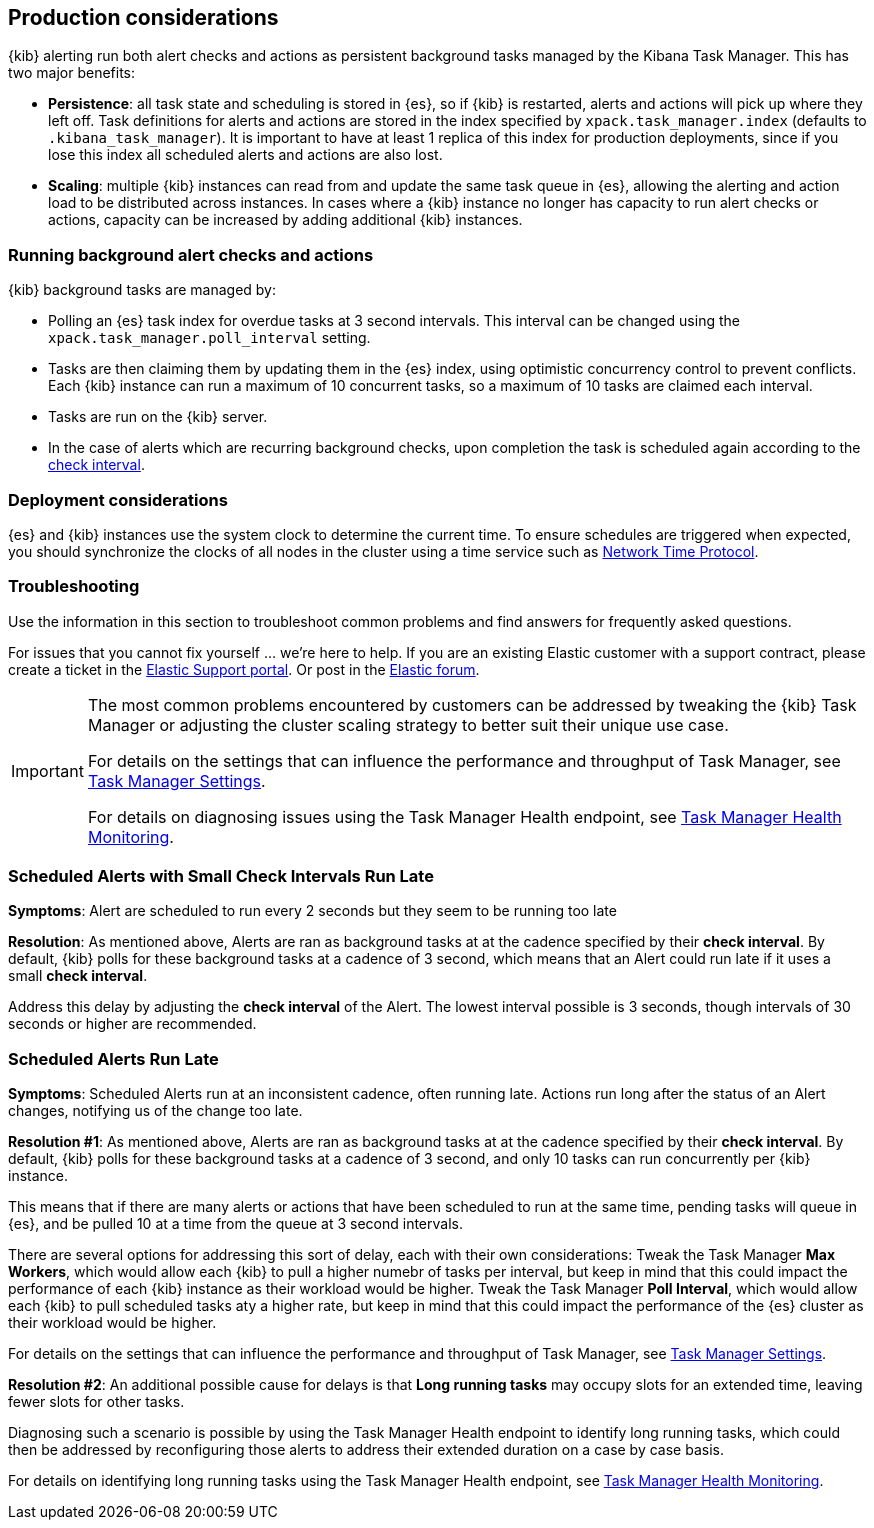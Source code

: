 [role="xpack"]
[[alerting-production-considerations]]
== Production considerations

{kib} alerting run both alert checks and actions as persistent background tasks managed by the Kibana Task Manager. This has two major benefits:

* *Persistence*: all task state and scheduling is stored in {es}, so if {kib} is restarted, alerts and actions will pick up where they left off.  Task definitions for alerts and actions are stored in the index specified by `xpack.task_manager.index` (defaults to `.kibana_task_manager`).  It is important to have at least 1 replica of this index for production deployments, since if you lose this index all scheduled alerts and actions are also lost.
* *Scaling*: multiple {kib} instances can read from and update the same task queue in {es}, allowing the alerting and action load to be distributed across instances. In cases where a {kib} instance no longer has capacity to run alert checks or actions, capacity can be increased by adding additional {kib} instances.

[float]
=== Running background alert checks and actions

{kib} background tasks are managed by:

* Polling an {es} task index for overdue tasks at 3 second intervals.  This interval can be changed using the `xpack.task_manager.poll_interval` setting.
* Tasks are then claiming them by updating them in the {es} index, using optimistic concurrency control to prevent conflicts. Each {kib} instance can run a maximum of 10 concurrent tasks, so a maximum of 10 tasks are claimed each interval. 
* Tasks are run on the {kib} server. 
* In the case of alerts which are recurring background checks, upon completion the task is scheduled again according to the <<defining-alerts-general-details, check interval>>.

[float]
=== Deployment considerations

{es} and {kib} instances use the system clock to determine the current time. To ensure schedules are triggered when expected, you should synchronize the clocks of all nodes in the cluster using a time service such as http://www.ntp.org/[Network Time Protocol].

[float]
=== Troubleshooting

Use the information in this section to troubleshoot common problems and find answers for frequently asked questions.

For issues that you cannot fix yourself … we’re here to help.
If you are an existing Elastic customer with a support contract, please create a ticket in the
https://support.elastic.co/customers/s/login/[Elastic Support portal].
Or post in the https://discuss.elastic.co/[Elastic forum].

[IMPORTANT]
==============================================
The most common problems encountered by customers can be addressed by tweaking the {kib} Task Manager or adjusting the cluster scaling strategy to better suit their unique use case.

For details on the settings that can influence the performance and throughput of Task Manager, see <<task-manager-settings, Task Manager Settings>>.

For details on diagnosing issues using the Task Manager Health endpoint, see <<task-manager-health-endpoint, Task Manager Health Monitoring>>.

==============================================

[discrete]
[[scheduled-alerts-small-check-interval-run-late]]
=== Scheduled Alerts with Small Check Intervals Run Late

*Symptoms*:
Alert are scheduled to run every 2 seconds but they seem to be running too late

*Resolution*:
As mentioned above, Alerts are ran as background tasks at at the cadence specified by their *check interval*.
By default, {kib} polls for these background tasks at a cadence of 3 second, which means that an Alert could run late if it uses a small *check interval*.

Address this delay by adjusting the *check interval* of the Alert.
The lowest interval possible is 3 seconds, though intervals of 30 seconds or higher are recommended.



[discrete]
[[scheduled-alerts-run-late]]
=== Scheduled Alerts Run Late

*Symptoms*:
Scheduled Alerts run at an inconsistent cadence, often running late.
Actions run long after the status of an Alert changes, notifying us of the change too late.

*Resolution #1*:
As mentioned above, Alerts are ran as background tasks at at the cadence specified by their *check interval*.
By default, {kib} polls for these background tasks at a cadence of 3 second, and only 10 tasks can run concurrently per {kib} instance.

This means that if there are many alerts or actions that have been scheduled to run at the same time, pending tasks will queue in {es}, and be pulled 10 at a time from the queue at 3 second intervals.

There are several options for addressing this sort of delay, each with their own considerations:
Tweak the Task Manager *Max Workers*, which would allow each {kib} to pull a higher numebr of tasks per interval, but keep in mind that this could impact the performance of each {kib} instance as their workload would be higher.
Tweak the Task Manager *Poll Interval*, which would allow each {kib} to pull scheduled tasks aty a higher rate, but keep in mind that this could impact the performance of the {es} cluster as their workload would be higher.

For details on the settings that can influence the performance and throughput of Task Manager, see <<task-manager-settings, Task Manager Settings>>.

*Resolution #2*:
An additional possible cause for delays is that *Long running tasks* may occupy slots for an extended time, leaving fewer slots for other tasks.

Diagnosing such a scenario is possible by using the Task Manager Health endpoint to identify long running tasks, which could then be addressed by reconfiguring those alerts to address their extended duration on a case by case basis.

For details on identifying long running tasks using the Task Manager Health endpoint, see <<task-manager-health-endpoint, Task Manager Health Monitoring>>.